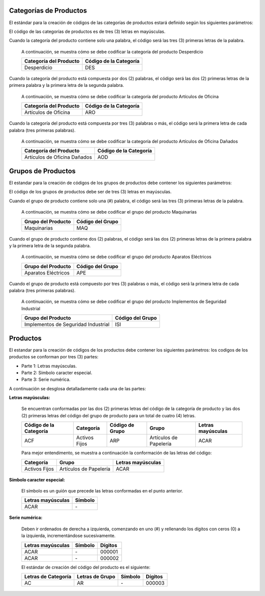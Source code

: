 .. _documento/codificación-producto:

**Categorías de Productos**
---------------------------

El estándar para la creación de códigos de las categorías de productos estará definido según los siguientes parámetros:

El código de las categorías de productos es de tres (3) letras en mayúsculas.

Cuando la categoría del producto contiene solo una palabra, el código será las tres (3) primeras letras de la palabra.

       A continuación, se muestra cómo se debe codificar la categoría del producto Desperdicio

       +--------------------------------+-----------------------------------------+
       | Categoría del Producto         | Código de la Categoría                  |
       +================================+=========================================+
       | Desperdicio                    | DES                                     |
       +--------------------------------+-----------------------------------------+

Cuando la categoría del producto está compuesta por dos (2) palabras, el código será las dos (2) primeras letras de la primera palabra y la primera letra de la segunda palabra.

       A continuación, se muestra cómo se debe codificar la categoría del producto Artículos de Oficina
       
       +--------------------------------+-----------------------------------------+
       | Categoría del Producto         | Código de la Categoría                  |
       +================================+=========================================+
       | Artículos de Oficina           | ARO                                     |
       +--------------------------------+-----------------------------------------+

Cuando la categoría del producto está compuesta por tres (3) palabras o más, el código será la primera letra de cada palabra (tres primeras palabras).

       A continuación, se muestra cómo se debe codificar la categoría del producto Artículos de Oficina Dañados

       +--------------------------------+-----------------------------------------+
       | Categoría del Producto         | Código de la Categoría                  |
       +================================+=========================================+
       | Artículos de Oficina Dañados   | AOD                                     |
       +--------------------------------+-----------------------------------------+

**Grupos de Productos**
-----------------------

El estandar para la creación de códigos de los grupos de productos debe contener los siguientes parámetros:

El código de los grupos de productos debe ser de tres (3) letras en mayúsculas.

Cuando el grupo de producto contiene solo una (#) palabra, el código será las tres (3) primeras letras de la palabra.

       A continuación, se muestra cómo se debe codificar el grupo del producto Maquinarias

       +--------------------------------+-----------------------------------------+
       | Grupo del Producto             | Código del Grupo                        |
       +================================+=========================================+
       | Maquinarias                    | MAQ                                     |
       +--------------------------------+-----------------------------------------+

Cuando el grupo de producto contiene dos (2) palabras, el código será las dos (2) primeras letras de la primera palabra y la primera letra de la segunda palabra.

       A continuación, se muestra cómo se debe codificar el grupo del producto Aparatos Eléctricos 

       +--------------------------------+-----------------------------------------+
       | Grupo del Producto             | Código del Grupo                        |
       +================================+=========================================+
       | Aparatos Eléctricos            | APE                                     |
       +--------------------------------+-----------------------------------------+

Cuando el grupo de producto está compuesto por tres (3) palabras o más, el código será la primera letra de cada palabra (tres primeras palabras).

       A continuación, se muestra cómo se debe codificar el grupo del producto Implementos de Seguridad Industrial 
       
       +--------------------------------------+-----------------------------------------+
       | Grupo del Producto                   | Código del Grupo                        |
       +======================================+=========================================+
       | Implementos de Seguridad Industrial  | ISI                                     |
       +--------------------------------------+-----------------------------------------+

**Productos**
-------------

El estandar para la creación de códigos de los productos debe contener los siguientes parámetros: los codigos de los productos se conforman por tres (3) partes:

-  Parte 1: Letras mayúsculas.

-  Parte 2: Símbolo caracter especial.

-  Parte 3: Serie numérica.

A continuación se desglosa detalladamente cada una de las partes:

**Letras mayúsculas:**

       Se encuentran conformadas por las dos (2) primeras letras del código de la categoría de producto y las dos (2) primeras letras del código del grupo de producto para un total de cuatro (4) letras.

       +------------------------+---------------+-----------------+-----------------------+-------------------+
       | Código de la Categoría | Categoría     | Código de Grupo | Grupo                 | Letras mayúsculas | 
       +========================+===============+=================+=======================+===================+
       | ACF                    | Activos Fijos | ARP             | Artículos de Papelería| ACAR              |
       +------------------------+---------------+-----------------+-----------------------+-------------------+

       Para mejor entendimento, se muestra a continuación la conformación de las letras del código:

       +--------------+------------------------+-------------------+
       | Categoría    |       Grupo            | Letras mayúsculas | 
       +==============+========================+===================+
       |Activos Fijos | Artículos de Papelería | ACAR              |
       +--------------+------------------------+-------------------+

**Símbolo caracter especial:**

       El símbolo es un guión que precede las letras conformadas en el punto anterior.

       +--------------------+------------------+
       | Letras mayúsculas  |      Símbolo     | 
       +====================+==================+
       |        ACAR        |         \-       |
       +--------------------+------------------+

**Serie numérica:**

       Deben ir ordenados de derecha a izquierda, comenzando en uno (#) y rellenando los dígitos con ceros (0) a la izquierda, incrementándose sucesivamente.

       +--------------------+------------------+---------+
       | Letras mayúsculas  |      Símbolo     | Dígitos |
       +====================+==================+=========+
       |        ACAR        |         \-       | 000001  |
       +--------------------+------------------+---------+
       |        ACAR        |         \-       | 000002  |
       +--------------------+------------------+---------+

       El estándar de creación del código del producto es el siguiente:

       +----------------------+------------------+---------+---------+
       | Letras de Categoría  | Letras de Grupo  | Símbolo | Dígitos |
       +======================+==================+=========+=========+
       |        AC            |         AR       |    \-   |  000003 |
       +----------------------+------------------+---------+---------+
